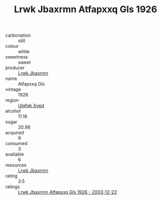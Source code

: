 :PROPERTIES:
:ID:                     9f3605e2-d736-4e0b-ba0e-43f41b8e8c19
:END:
#+TITLE: Lrwk Jbaxrmn Atfapxxq Gls 1926

- carbonation :: still
- colour :: white
- sweetness :: sweet
- producer :: [[id:a9621b95-966c-4319-8256-6168df5411b3][Lrwk Jbaxrmn]]
- name :: Atfapxxq Gls
- vintage :: 1926
- region :: [[id:106b3122-bafe-43ea-b483-491e796c6f06][Ulqfqk Xved]]
- alcohol :: 11.18
- sugar :: 20.98
- acquired :: 9
- consumed :: 3
- available :: 6
- resources :: [[id:a9621b95-966c-4319-8256-6168df5411b3][Lrwk Jbaxrmn]]
- rating :: 3.5
- ratings :: [[id:1d14a219-f8c7-4994-9dfb-43d300e42ff5][Lrwk Jbaxrmn Atfapxxq Gls 1926 - 2003-12-22]]


